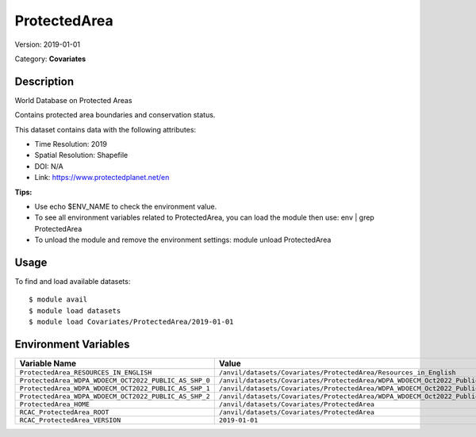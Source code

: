 =============
ProtectedArea
=============

Version: 2019-01-01

Category: **Covariates**

Description
-----------

World Database on Protected Areas

Contains protected area boundaries and conservation status.

This dataset contains data with the following attributes:

* Time Resolution: 2019

* Spatial Resolution: Shapefile

* DOI: N/A

* Link: https://www.protectedplanet.net/en

**Tips:**

* Use echo $ENV_NAME to check the environment value.

* To see all environment variables related to ProtectedArea, you can load the module then use: env | grep ProtectedArea

* To unload the module and remove the environment settings: module unload ProtectedArea

Usage
-----

To find and load available datasets::

    $ module avail
    $ module load datasets
    $ module load Covariates/ProtectedArea/2019-01-01
Environment Variables
-------------------

.. list-table::
   :header-rows: 1
   :widths: 25 75

   * - **Variable Name**
     - **Value**
   * - ``ProtectedArea_RESOURCES_IN_ENGLISH``
     - ``/anvil/datasets/Covariates/ProtectedArea/Resources_in_English``
   * - ``ProtectedArea_WDPA_WDOECM_OCT2022_PUBLIC_AS_SHP_0``
     - ``/anvil/datasets/Covariates/ProtectedArea/WDPA_WDOECM_Oct2022_Public_AS_shp_0``
   * - ``ProtectedArea_WDPA_WDOECM_OCT2022_PUBLIC_AS_SHP_1``
     - ``/anvil/datasets/Covariates/ProtectedArea/WDPA_WDOECM_Oct2022_Public_AS_shp_1``
   * - ``ProtectedArea_WDPA_WDOECM_OCT2022_PUBLIC_AS_SHP_2``
     - ``/anvil/datasets/Covariates/ProtectedArea/WDPA_WDOECM_Oct2022_Public_AS_shp_2``
   * - ``ProtectedArea_HOME``
     - ``/anvil/datasets/Covariates/ProtectedArea``
   * - ``RCAC_ProtectedArea_ROOT``
     - ``/anvil/datasets/Covariates/ProtectedArea``
   * - ``RCAC_ProtectedArea_VERSION``
     - ``2019-01-01``
